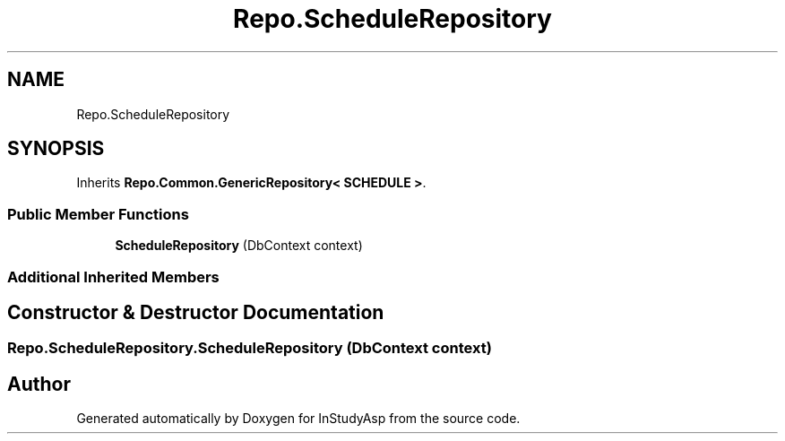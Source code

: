 .TH "Repo.ScheduleRepository" 3 "Fri Sep 22 2017" "InStudyAsp" \" -*- nroff -*-
.ad l
.nh
.SH NAME
Repo.ScheduleRepository
.SH SYNOPSIS
.br
.PP
.PP
Inherits \fBRepo\&.Common\&.GenericRepository< SCHEDULE >\fP\&.
.SS "Public Member Functions"

.in +1c
.ti -1c
.RI "\fBScheduleRepository\fP (DbContext context)"
.br
.in -1c
.SS "Additional Inherited Members"
.SH "Constructor & Destructor Documentation"
.PP 
.SS "Repo\&.ScheduleRepository\&.ScheduleRepository (DbContext context)"


.SH "Author"
.PP 
Generated automatically by Doxygen for InStudyAsp from the source code\&.
